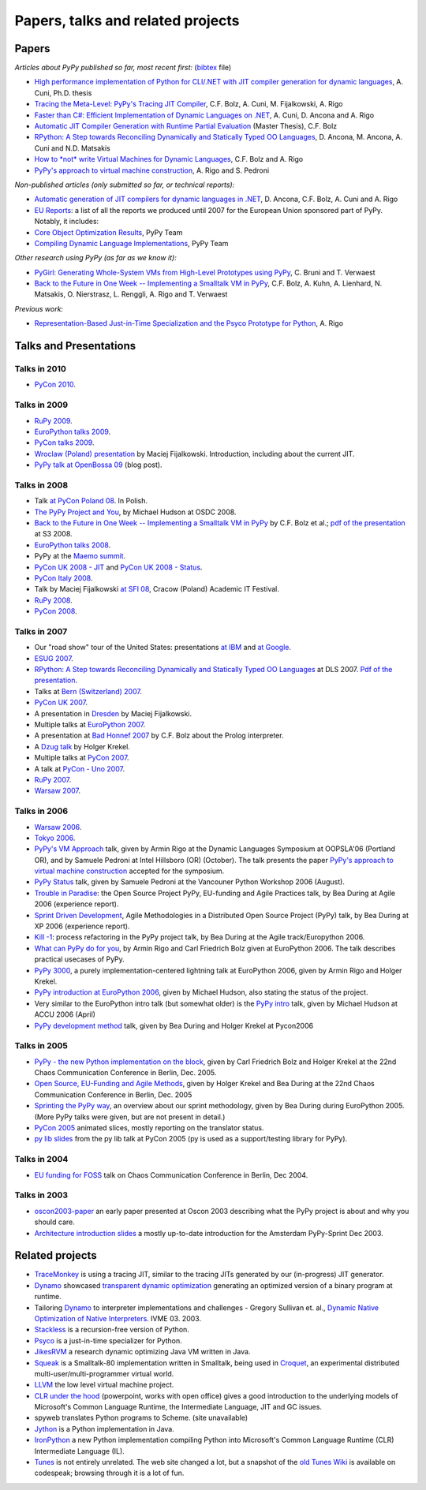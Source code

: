 =================================================
Papers, talks and related projects 
=================================================

Papers
----------------------------------

*Articles about PyPy published so far, most recent first:* (bibtex_ file)

* `High performance implementation of Python for CLI/.NET with JIT compiler generation for dynamic languages`_,
  A. Cuni, Ph.D. thesis

* `Tracing the Meta-Level: PyPy's Tracing JIT Compiler`_,
  C.F. Bolz, A. Cuni, M. Fijalkowski, A. Rigo

* `Faster than C#: Efficient Implementation of Dynamic Languages on .NET`_,
  A. Cuni, D. Ancona and A. Rigo

* `Automatic JIT Compiler Generation with Runtime Partial Evaluation`_
  (Master Thesis), C.F. Bolz

* `RPython: A Step towards Reconciling Dynamically and Statically Typed
  OO Languages`_, D. Ancona, M. Ancona, A. Cuni and N.D. Matsakis

* `How to *not* write Virtual Machines for Dynamic Languages`_,
  C.F. Bolz and A. Rigo

* `PyPy's approach to virtual machine construction`_, A. Rigo and S. Pedroni


*Non-published articles (only submitted so far, or technical reports):*

* `Automatic generation of JIT compilers for dynamic languages in .NET`_,
  D. Ancona, C.F. Bolz, A. Cuni and A. Rigo

* `EU Reports`_: a list of all the reports we produced until 2007 for the
  European Union sponsored part of PyPy.  Notably, it includes:

* `Core Object Optimization Results`_, PyPy Team

* `Compiling Dynamic Language Implementations`_, PyPy Team


*Other research using PyPy (as far as we know it):*

* `PyGirl: Generating Whole-System VMs from High-Level Prototypes using PyPy`_,
  C. Bruni and T. Verwaest

* `Back to the Future in One Week -- Implementing a Smalltalk VM in PyPy`_,
  C.F. Bolz, A. Kuhn, A. Lienhard, N. Matsakis, O. Nierstrasz, L. Renggli,
  A. Rigo and T. Verwaest


*Previous work:*

* `Representation-Based Just-in-Time Specialization and the Psyco Prototype
  for Python`_, A. Rigo


.. _bibtex: https://bitbucket.org/pypy/extradoc/raw/tip/talk/bibtex.bib
.. _`High performance implementation of Python for CLI/.NET with JIT compiler generation for dynamic languages`: http://codespeak.net/svn/user/antocuni/phd/thesis/thesis.pdf
.. _`How to *not* write Virtual Machines for Dynamic Languages`: https://bitbucket.org/pypy/extradoc/raw/tip/talk/dyla2007/dyla.pdf
.. _`Tracing the Meta-Level: PyPy's Tracing JIT Compiler`: https://bitbucket.org/pypy/extradoc/raw/tip/talk/icooolps2009/bolz-tracing-jit.pdf
.. _`Faster than C#: Efficient Implementation of Dynamic Languages on .NET`: https://bitbucket.org/pypy/extradoc/raw/tip/talk/icooolps2009-dotnet/cli-jit.pdf
.. _`Automatic JIT Compiler Generation with Runtime Partial Evaluation`:  http://www.stups.uni-duesseldorf.de/thesis/final-master.pdf
.. _`RPython: A Step towards Reconciling Dynamically and Statically Typed OO Languages`: http://www.disi.unige.it/person/AnconaD/papers/Recent_abstracts.html#AACM-DLS07
.. _`EU Reports`: index-report.html
.. _`PyGirl: Generating Whole-System VMs from High-Level Prototypes using PyPy`: http://www.iam.unibe.ch/~verwaest/pygirl.pdf
.. _`Representation-Based Just-in-Time Specialization and the Psyco Prototype for Python`: http://psyco.sourceforge.net/psyco-pepm-a.ps.gz
.. _`Back to the Future in One Week -- Implementing a Smalltalk VM in PyPy`: http://dx.doi.org/10.1007/978-3-540-89275-5_7
.. _`Automatic generation of JIT compilers for dynamic languages in .NET`: https://bitbucket.org/pypy/extradoc/raw/tip/talk/ecoop2009/main.pdf
.. _`Core Object Optimization Results`: https://bitbucket.org/pypy/extradoc/raw/tip/eu-report/D06.1_Core_Optimizations-2007-04-30.pdf
.. _`Compiling Dynamic Language Implementations`: http://codespeak.net/pypy/extradoc/eu-report/D05.1_Publish_on_translating_a_very-high-level_description.pdf


Talks and Presentations 
----------------------------------

Talks in 2010
+++++++++++++

* `PyCon 2010`_.


Talks in 2009
+++++++++++++

* `RuPy 2009`_.

* `EuroPython talks 2009`_.

* `PyCon talks 2009`_.

* `Wroclaw (Poland) presentation`_ by Maciej Fijalkowski.  Introduction,
  including about the current JIT.

* `PyPy talk at OpenBossa 09`_ (blog post).


Talks in 2008
+++++++++++++

* Talk `at PyCon Poland 08`_.  In Polish.

* `The PyPy Project and You`_, by Michael Hudson at OSDC 2008.

* `Back to the Future in One Week -- Implementing a Smalltalk VM in PyPy`_
  by C.F. Bolz et al.; `pdf of the presentation`__ at S3 2008.

* `EuroPython talks 2008`_.

* PyPy at the `Maemo summit`_.

* `PyCon UK 2008 - JIT`_ and `PyCon UK 2008 - Status`_.

* `PyCon Italy 2008`_.

* Talk by Maciej Fijalkowski `at SFI 08`_, Cracow (Poland) Academic IT
  Festival.

* `RuPy 2008`_.

* `PyCon 2008`_.

.. __: https://bitbucket.org/pypy/extradoc/raw/tip/talk/s3-2008/talk.pdf


Talks in 2007
+++++++++++++

* Our "road show" tour of the United States: presentations `at IBM`__
  and `at Google`__.

* `ESUG 2007`_.

* `RPython: A Step towards Reconciling Dynamically and Statically Typed
  OO Languages`_ at DLS 2007.  `Pdf of the presentation`__.

* Talks at `Bern (Switzerland) 2007`_.

* `PyCon UK 2007`_.

* A presentation in Dresden_ by Maciej Fijalkowski.

* Multiple talks at `EuroPython 2007`_.

* A presentation at `Bad Honnef 2007`_ by C.F. Bolz about the Prolog
  interpreter.

* A `Dzug talk`_ by Holger Krekel.

* Multiple talks at `PyCon 2007`_.

* A talk at `PyCon - Uno 2007`_.

* `RuPy 2007`_.

* `Warsaw 2007`_.

.. __: https://bitbucket.org/pypy/extradoc/raw/tip/talk/roadshow-ibm/
.. __: https://bitbucket.org/pypy/extradoc/raw/tip/talk/roadshow-google/Pypy_architecture.pdf
.. __: https://bitbucket.org/pypy/extradoc/raw/tip/talk/dls2007/rpython-talk.pdf


Talks in 2006
+++++++++++++

* `Warsaw 2006`_.

* `Tokyo 2006`_.

* `PyPy's VM Approach`_ talk, given by Armin Rigo at the Dynamic Languages
  Symposium at OOPSLA'06 (Portland OR), and by Samuele Pedroni at Intel
  Hillsboro (OR)  (October). The talk presents the paper 
  `PyPy's approach to virtual machine construction`_ accepted for 
  the symposium.

* `PyPy Status`_ talk, given by Samuele Pedroni at the Vancouner
  Python Workshop 2006 (August). 

* `Trouble in Paradise`_: the Open Source Project PyPy, 
  EU-funding and Agile Practices talk, by Bea During at
  Agile 2006 (experience report).

*  `Sprint Driven Development`_, Agile Methodologies in a
   Distributed Open Source Project (PyPy) talk, by Bea During
   at XP 2006 (experience report).
      
* `Kill -1`_: process refactoring in the PyPy project talk, by Bea During
  at the Agile track/Europython 2006.

* `What can PyPy do for you`_, by Armin Rigo and Carl Friedrich Bolz given at
  EuroPython 2006. The talk describes practical usecases of PyPy.

* `PyPy 3000`_, a purely implementation-centered lightning talk at EuroPython
  2006, given by Armin Rigo and Holger Krekel.

* `PyPy introduction at EuroPython 2006`_, given by Michael Hudson, also
  stating the status of the project.

* Very similar to the EuroPython intro talk (but somewhat older) is the
  `PyPy intro`_ talk, given by Michael Hudson at ACCU 2006 (April) 

* `PyPy development method`_ talk, given by Bea During and
  Holger Krekel at Pycon2006 

Talks in 2005
+++++++++++++


* `PyPy - the new Python implementation on the block`_, 
  given by Carl Friedrich Bolz and Holger Krekel at the 
  22nd Chaos Communication Conference in Berlin, Dec. 2005. 
  
* `Open Source, EU-Funding and Agile Methods`_, given by Holger Krekel
  and Bea During at the 22nd Chaos Communication Conference in Berlin, Dec. 2005

* `Sprinting the PyPy way`_, an overview about our sprint methodology, given by
  Bea During during EuroPython 2005. (More PyPy talks were given, but are
  not present in detail.)

* `PyCon 2005`_ animated slices, mostly reporting on the translator status.

* `py lib slides`_ from the py lib talk at PyCon 2005 
  (py is used as a support/testing library for PyPy). 

Talks in 2004
+++++++++++++

* `EU funding for FOSS`_ talk on Chaos Communication
  Conference in Berlin, Dec 2004. 

Talks in 2003
+++++++++++++

* oscon2003-paper_ an early paper presented at Oscon 2003 describing 
  what the PyPy project is about and why you should care. 

* `Architecture introduction slides`_ a mostly up-to-date
  introduction for the Amsterdam PyPy-Sprint Dec 2003. 

.. _`PyCon 2010`: http://morepypy.blogspot.com/2010/02/pycon-2010-report.html
.. _`RuPy 2009`: http://morepypy.blogspot.com/2009/11/pypy-on-rupy-2009.html
.. _`PyPy 3000`: http://codespeak.net/pypy/extradoc/talk/ep2006/pypy3000.txt
.. _`What can PyPy do for you`: http://codespeak.net/pypy/extradoc/talk/ep2006/usecases-slides.html
.. _`PyPy introduction at EuroPython 2006`: http://codespeak.net/pypy/extradoc/talk/ep2006/intro.pdf
.. _`PyPy - the new Python implementation on the block`: http://codespeak.net/pypy/extradoc/talk/22c3/hpk-tech.html
.. _`PyPy development method`: http://codespeak.net/pypy/extradoc/talk/pycon2006/method_talk.html
.. _`PyPy intro`: http://codespeak.net/pypy/extradoc/talk/accu2006/accu-2006.pdf 
.. _oscon2003-paper: http://codespeak.net/pypy/extradoc/talk/oscon2003-paper.html
.. _`Architecture introduction slides`: http://codespeak.net/pypy/extradoc/talk/amsterdam-sprint-intro.pdf
.. _`EU funding for FOSS`: http://codespeak.net/pypy/extradoc/talk/2004-21C3-pypy-EU-hpk.pdf
.. _`py lib slides`: http://codespeak.net/pypy/extradoc/talk/2005-pycon-py.pdf
.. _`PyCon 2005`: http://codespeak.net/pypy/extradoc/talk/pypy-talk-pycon2005/README.html
.. _`Trouble in Paradise`: http://codespeak.net/pypy/extradoc/talk/agile2006/during-oss-sprints_talk.pdf
.. _`Sprint Driven Development`: http://codespeak.net/pypy/extradoc/talk/xp2006/during-xp2006-sprints.pdf
.. _`Kill -1`: http://codespeak.net/pypy/extradoc/talk/ep2006/kill_1_agiletalk.pdf
.. _`Open Source, EU-Funding and Agile Methods`: http://codespeak.net/pypy/extradoc/talk/22c3/agility.pdf
.. _`PyPy Status`: http://codespeak.net/pypy/extradoc/talk/vancouver/talk.html
.. _`Sprinting the PyPy way`: https://bitbucket.org/pypy/extradoc/raw/tip/talk/ep2005/pypy_sprinttalk_ep2005bd.pdf
.. _`PyPy's VM Approach`: http://codespeak.net/pypy/extradoc/talk/dls2006/talk.html
.. _`PyPy's approach to virtual machine construction`: https://bitbucket.org/pypy/extradoc/raw/tip/talk/dls2006/pypy-vm-construction.pdf
.. _`EuroPython talks 2009`: https://bitbucket.org/pypy/extradoc/raw/tip/talk/ep2009/
.. _`PyCon talks 2009`: https://bitbucket.org/pypy/extradoc/raw/tip/talk/pycon2009/
.. _`Wroclaw (Poland) presentation`: https://bitbucket.org/pypy/extradoc/raw/tip/talk/wroclaw2009/talk.pdf
.. _`PyPy talk at OpenBossa 09`: http://morepypy.blogspot.com/2009/03/pypy-talk-at-openbossa-09.html
.. _`at SFI 08`: https://bitbucket.org/pypy/extradoc/raw/tip/talk/sfi2008/
.. _`at PyCon Poland 08`: https://bitbucket.org/pypy/extradoc/raw/tip/talk/pyconpl-2008/talk.pdf
.. _`The PyPy Project and You`: https://bitbucket.org/pypy/extradoc/raw/tip/talk/osdc2008/osdc08.pdf
.. _`EuroPython talks 2008`: https://bitbucket.org/pypy/extradoc/raw/tip/talk/ep2008/
.. _`Maemo summit`: http://morepypy.blogspot.com/2008/09/pypypython-at-maemo-summit.html
.. _`PyCon UK 2008 - JIT`: https://bitbucket.org/pypy/extradoc/raw/tip/talk/pycon-uk-2008/jit/pypy-vm.pdf
.. _`PyCon UK 2008 - Status`: https://bitbucket.org/pypy/extradoc/raw/tip/talk/pycon-uk-2008/status/status.pdf
.. _`PyCon Italy 2008`: https://bitbucket.org/pypy/extradoc/raw/tip/talk/pycon-italy-2008/pypy-vm.pdf
.. _`RuPy 2008`: https://bitbucket.org/pypy/extradoc/raw/tip/talk/rupy2008/
.. _`RuPy 2007`: https://bitbucket.org/pypy/extradoc/raw/tip/talk/rupy2007/
.. _`PyCon 2008`: https://bitbucket.org/pypy/extradoc/raw/tip/talk/pycon2008/
.. _`ESUG 2007`: https://bitbucket.org/pypy/extradoc/raw/tip/talk/esug2007/
.. _`Bern (Switzerland) 2007`: https://bitbucket.org/pypy/extradoc/raw/tip/talk/bern2007/
.. _`PyCon UK 2007`: https://bitbucket.org/pypy/extradoc/raw/tip/talk/pyconuk07/
.. _Dresden: https://bitbucket.org/pypy/extradoc/raw/tip/talk/dresden/
.. _`EuroPython 2007`: https://bitbucket.org/pypy/extradoc/raw/tip/talk/ep2007/
.. _`Bad Honnef 2007`: https://bitbucket.org/pypy/extradoc/raw/tip/talk/badhonnef2007/talk.pdf
.. _`Dzug talk`: https://bitbucket.org/pypy/extradoc/raw/tip/talk/dzug2007/dzug2007.txt
.. _`PyCon 2007`: https://bitbucket.org/pypy/extradoc/raw/tip/talk/pycon2007/
.. _`PyCon - Uno 2007`: https://bitbucket.org/pypy/extradoc/raw/tip/talk/pycon-uno2007/pycon07.pdf
.. _`Warsaw 2007`: https://bitbucket.org/pypy/extradoc/raw/tip/talk/warsaw2007/
.. _`Warsaw 2006`: https://bitbucket.org/pypy/extradoc/raw/tip/talk/warsaw2006/
.. _`Tokyo 2006`: https://bitbucket.org/pypy/extradoc/raw/tip/talk/tokyo/


Related projects 
----------------------------------

* TraceMonkey_ is using a tracing JIT, similar to the tracing
  JITs generated by our (in-progress) JIT generator.

* Dynamo_ showcased `transparent dynamic optimization`_
  generating an optimized version of a binary program at runtime. 

* Tailoring Dynamo_ to interpreter implementations and challenges -
  Gregory Sullivan et. al., 
  `Dynamic Native Optimization of Native Interpreters`_. IVME 03. 2003.

* Stackless_ is a recursion-free version of Python.

* Psyco_ is a just-in-time specializer for Python.

* JikesRVM_ a research dynamic optimizing Java VM written in Java.

* `Squeak`_ is a Smalltalk-80 implementation written in
  Smalltalk, being used in `Croquet`_, an experimental 
  distributed multi-user/multi-programmer virtual world. 

* `LLVM`_ the low level virtual machine project. 

* `CLR under the hood`_ (powerpoint, works with open office) gives 
  a good introduction to the underlying models of Microsoft's Common 
  Language Runtime, the Intermediate Language, JIT and GC issues. 
  
* spyweb translates Python programs to Scheme. (site unavailable)

* Jython_ is a Python implementation in Java.

* IronPython_ a new Python implementation compiling Python into 
  Microsoft's Common Language Runtime (CLR) Intermediate Language (IL).

* Tunes_ is not entirely unrelated.  The web site changed a lot, but a
  snapshot of the `old Tunes Wiki`_ is available on codespeak; browsing
  through it is a lot of fun.

.. _TraceMonkey: https://wiki.mozilla.org/JavaScript:TraceMonkey
.. _`CLR under the hood`: http://download.microsoft.com/download/2/4/d/24dfac0e-fec7-4252-91b9-fb2310603f14/CLRUnderTheHood.BradA.ppt
.. _Stackless: http://stackless.com 
.. _Psyco: http://psyco.sourceforge.net
.. _Jython: http://www.jython.org
.. _`Squeak`: http://www.squeak.org/
.. _`Croquet`: http://www.opencroquet.org/
.. _`transparent dynamic optimization`: http://www.hpl.hp.com/techreports/1999/HPL-1999-77.pdf
.. _Dynamo: http://www.hpl.hp.com/techreports/1999/HPL-1999-78.pdf
.. _testdesign: coding-guide.html#test-design
.. _feasible: http://codespeak.net/pipermail/pypy-dev/2004q2/001289.html
.. _rock: http://codespeak.net/pipermail/pypy-dev/2004q1/001255.html
.. _LLVM: http://llvm.org/
.. _IronPython: http://www.codeplex.com/Wiki/View.aspx?ProjectName=IronPython
.. _`Dynamic Native Optimization of Native Interpreters`: http://www.ai.mit.edu/~gregs/dynamorio.html
.. _JikesRVM: http://jikesrvm.sf.net
.. _Tunes: http://tunes.org
.. _`old Tunes Wiki`: http://codespeak.net/cliki.tunes.org/
